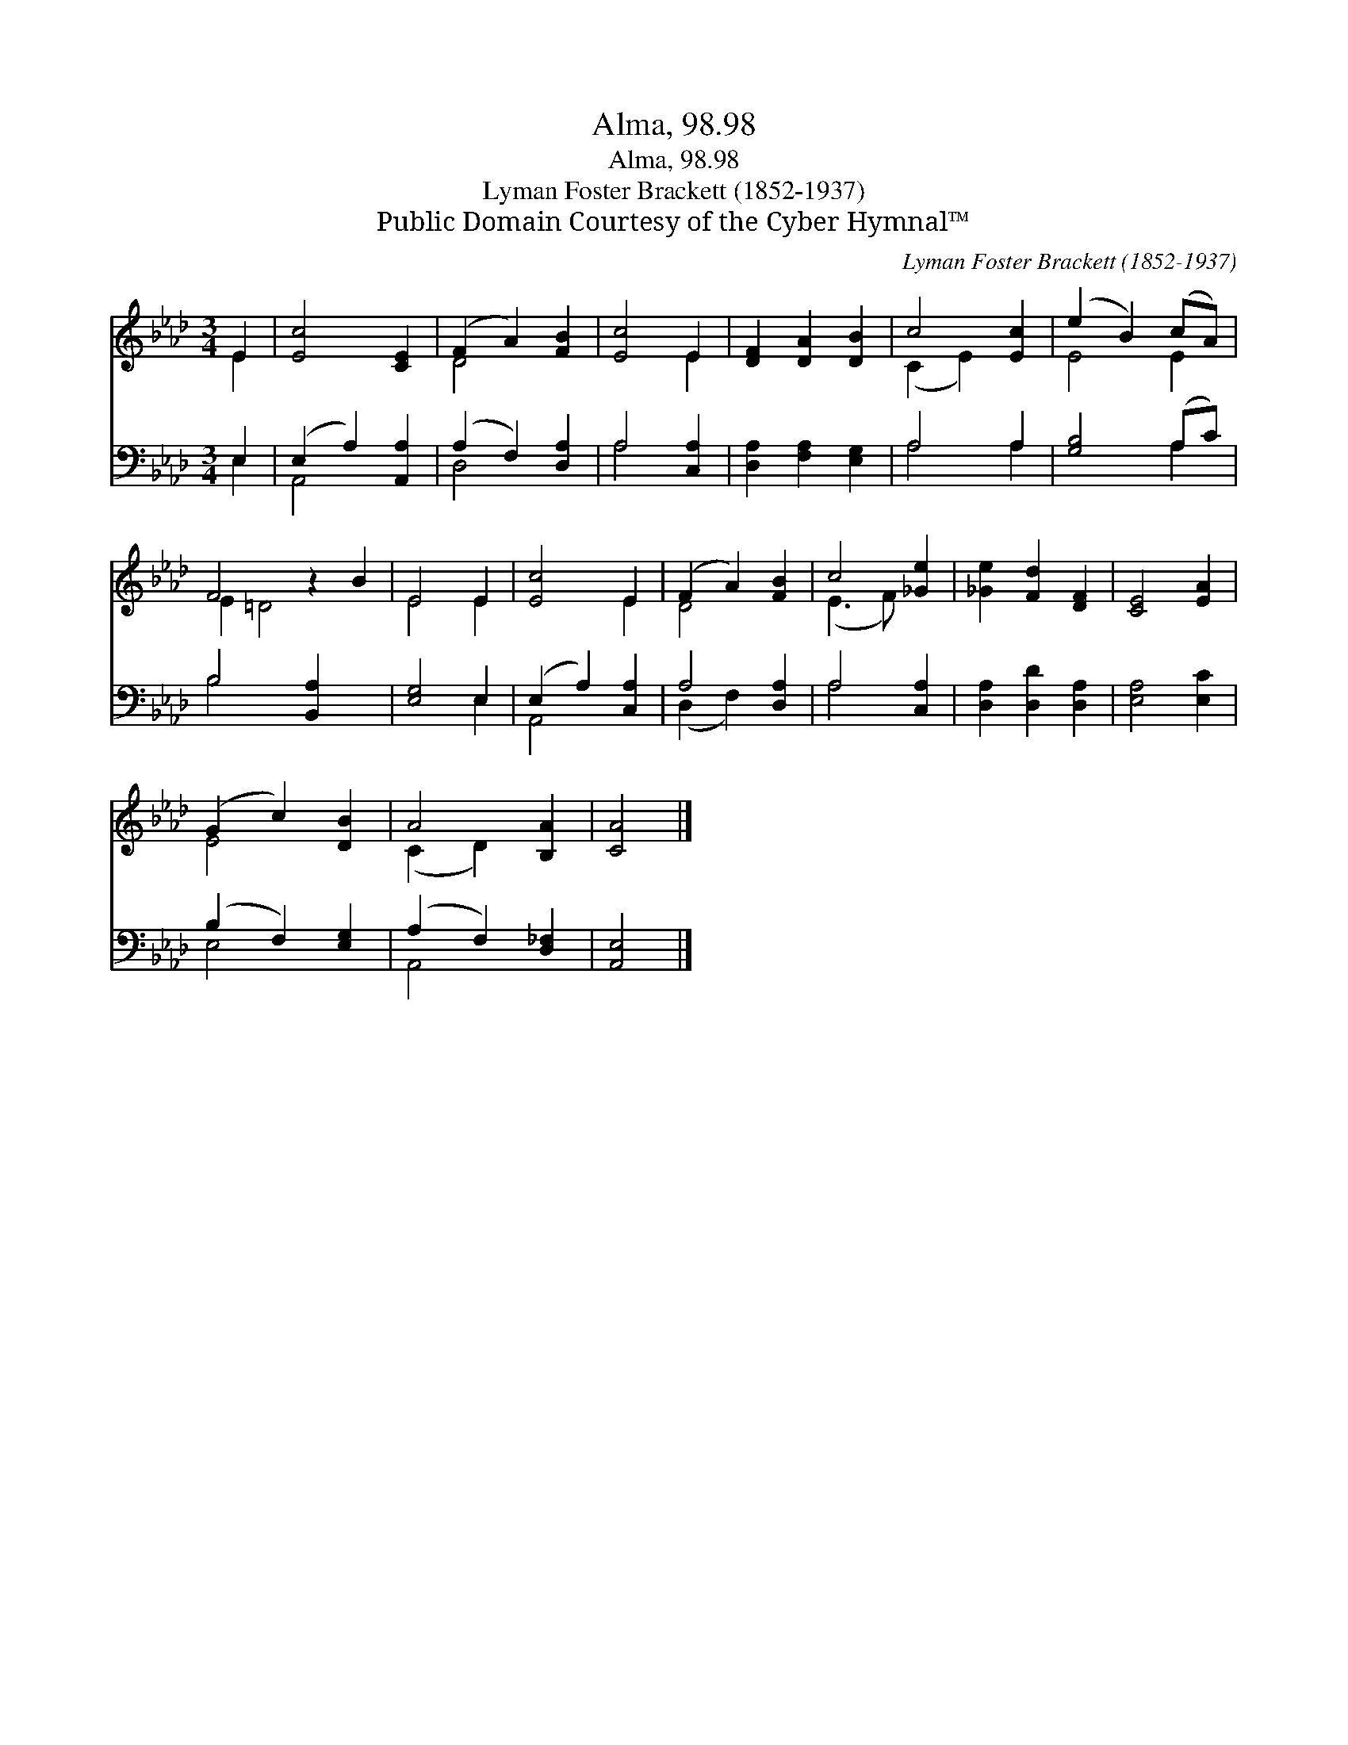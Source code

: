 X:1
T:Alma, 98.98
T:Alma, 98.98
T:Lyman Foster Brackett (1852-1937)
T:Public Domain Courtesy of the Cyber Hymnal™
C:Lyman Foster Brackett (1852-1937)
Z:Public Domain
Z:Courtesy of the Cyber Hymnal™
%%score ( 1 2 ) ( 3 4 )
L:1/8
M:3/4
K:Ab
V:1 treble 
V:2 treble 
V:3 bass 
V:4 bass 
V:1
 E2 | [Ec]4 [CE]2 | (F2 A2) [FB]2 | [Ec]4 E2 | [DF]2 [DA]2 [DB]2 | c4 [Ec]2 | (e2 B2) (cA) | %7
 F4 z2 B2 | E4 E2 | [Ec]4 E2 | (F2 A2) [FB]2 | c4 [_Ge]2 | [_Ge]2 [Fd]2 [DF]2 | [CE]4 [EA]2 | %14
 (G2 c2) [DB]2 | A4 [B,A]2 | [CA]4 |] %17
V:2
 E2 | x6 | D4 x2 | x4 E2 | x6 | (C2 E2) x2 | E4 E2 | E2 =D4 x2 | E4 E2 | x4 E2 | D4 x2 | %11
 (E3 F) x2 | x6 | x6 | E4 x2 | (C2 D2) x2 | x4 |] %17
V:3
 E,2 | (E,2 A,2) [A,,A,]2 | (A,2 F,2) [D,A,]2 | A,4 [C,A,]2 | [D,A,]2 [F,A,]2 [E,G,]2 | A,4 A,2 | %6
 [G,B,]4 (A,C) | B,4 [B,,A,]2 x2 | [E,G,]4 E,2 | (E,2 A,2) [C,A,]2 | A,4 [D,A,]2 | A,4 [C,A,]2 | %12
 [D,A,]2 [D,D]2 [D,A,]2 | [E,A,]4 [E,C]2 | (B,2 F,2) [E,G,]2 | (A,2 F,2) [D,_F,]2 | [A,,E,]4 |] %17
V:4
 E,2 | A,,4 x2 | D,4 x2 | A,4 x2 | x6 | A,4 A,2 | x4 A,2 | B,4 x4 | x4 E,2 | A,,4 x2 | %10
 (D,2 F,2) x2 | A,4 x2 | x6 | x6 | E,4 x2 | A,,4 x2 | x4 |] %17

